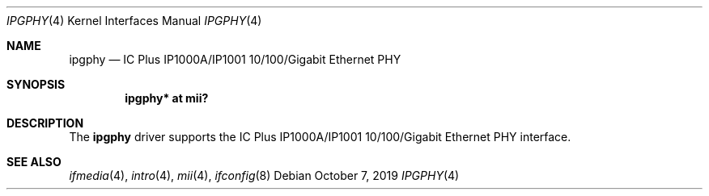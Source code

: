 .\"	$NetBSD: ipgphy.4,v 1.2.2.2 2019/11/25 16:44:31 martin Exp $
.\"
.\"	$OpenBSD: ipgphy.4,v 1.5 2009/08/08 17:12:40 naddy Exp $
.\"
.\" Copyright (c) 2006 Brad Smith <brad@openbsd.org>
.\"
.\" Permission to use, copy, modify, and distribute this software for any
.\" purpose with or without fee is hereby granted, provided that the above
.\" copyright notice and this permission notice appear in all copies.
.\"
.\" THE SOFTWARE IS PROVIDED "AS IS" AND THE AUTHOR DISCLAIMS ALL WARRANTIES
.\" WITH REGARD TO THIS SOFTWARE INCLUDING ALL IMPLIED WARRANTIES OF
.\" MERCHANTABILITY AND FITNESS. IN NO EVENT SHALL THE AUTHOR BE LIABLE FOR
.\" ANY SPECIAL, DIRECT, INDIRECT, OR CONSEQUENTIAL DAMAGES OR ANY DAMAGES
.\" WHATSOEVER RESULTING FROM LOSS OF USE, DATA OR PROFITS, WHETHER IN AN
.\" ACTION OF CONTRACT, NEGLIGENCE OR OTHER TORTIOUS ACTION, ARISING OUT OF
.\" OR IN CONNECTION WITH THE USE OR PERFORMANCE OF THIS SOFTWARE.
.\"
.Dd October 7, 2019
.Dt IPGPHY 4
.Os
.Sh NAME
.Nm ipgphy
.Nd IC Plus IP1000A/IP1001 10/100/Gigabit Ethernet PHY
.Sh SYNOPSIS
.Cd "ipgphy* at mii?"
.Sh DESCRIPTION
The
.Nm
driver supports the IC Plus IP1000A/IP1001 10/100/Gigabit Ethernet PHY
interface.
.Sh SEE ALSO
.Xr ifmedia 4 ,
.Xr intro 4 ,
.Xr mii 4 ,
.Xr ifconfig 8
